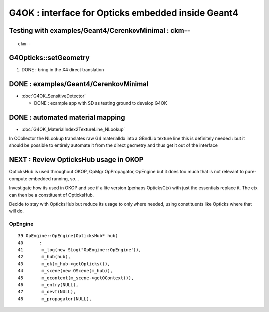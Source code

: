 G4OK : interface for Opticks embedded inside Geant4
=======================================================

Testing with examples/Geant4/CerenkovMinimal : ckm--
-------------------------------------------------------

::

    ckm--


G4Opticks::setGeometry
--------------------------

1. DONE : bring in the X4 direct translation


DONE : examples/Geant4/CerenkovMinimal
----------------------------------------

* :doc:`G4OK_SensitiveDetector` 

  * DONE : example app with SD as testing ground to develop G4OK 


DONE : automated material mapping
-------------------------------------

* :doc:`G4OK_MaterialIndex2TextureLine_NLookup`

In CCollector the NLookup translates raw G4 materialIdx into a GBndLib texture line 
this is definitely needed : but it should be possible to entirely automate it 
from the direct geometry and thus get it out of the interface


NEXT : Review OpticksHub usage in OKOP
-----------------------------------------

OpticksHub is used throughout OKOP, OpMgr OpPropagator, OpEngine
but it does too much that is not relevant to pure-compute embedded running, 
so... 

Investigate how its used in OKOP and see if a lite version (perhaps OpticksCtx) 
with just the essentials replace it.  The ctx can then be a constituent of OpticksHub.

Decide to stay with OpticksHub but reduce its usage to only where needed, using 
constituents like Opticks where that will do.



OpEngine
~~~~~~~~~

::

     39 OpEngine::OpEngine(OpticksHub* hub)
     40      :
     41       m_log(new SLog("OpEngine::OpEngine")),
     42       m_hub(hub),
     43       m_ok(m_hub->getOpticks()),
     44       m_scene(new OScene(m_hub)),
     45       m_ocontext(m_scene->getOContext()),
     46       m_entry(NULL),
     47       m_oevt(NULL),
     48       m_propagator(NULL),



